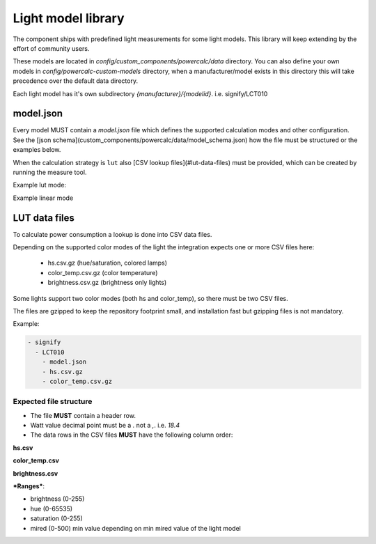 Light model library
===================

The component ships with predefined light measurements for some light models.
This library will keep extending by the effort of community users.

These models are located in `config/custom_components/powercalc/data` directory.
You can also define your own models in `config/powercalc-custom-models` directory, when a manufacturer/model exists in this directory this will take precedence over the default data directory.

Each light model has it's own subdirectory `{manufacturer}/{modelid}`. i.e. signify/LCT010

model.json
----------

Every model MUST contain a `model.json` file which defines the supported calculation modes and other configuration.
See the [json schema](custom_components/powercalc/data/model_schema.json) how the file must be structured or the examples below.

When the calculation strategy is ``lut`` also [CSV lookup files](#lut-data-files) must be provided, which can be created by running the measure tool.

Example lut mode:

.. code-block::json

    {
        "name": "Hue White and Color Ambiance A19 E26 (Gen 5)",
        "standby_power": 0.4,
        "calculation_strategy": "lut",
        "measure_method": "script",
        "measure_device": "Shelly Plug S"
    }

Example linear mode

.. code-block::json

    {
        "name": "Hue Go",
        "calculation_strategy": "linear",
        "standby_power": 0.2,
        "linear_config": {
            "min_power": 0,
            "max_power": 6
        },
        "measure_method": "manual",
        "measure_device": "From manufacturer specifications"
    }

LUT data files
--------------

To calculate power consumption a lookup is done into CSV data files.

Depending on the supported color modes of the light the integration expects one or more CSV files here:

 - hs.csv.gz (hue/saturation, colored lamps)
 - color_temp.csv.gz (color temperature)
 - brightness.csv.gz (brightness only lights)

Some lights support two color modes (both hs and color_temp), so there must be two CSV files.

The files are gzipped to keep the repository footprint small, and installation fast but gzipping files is not mandatory.

Example:

.. code-block::

    - signify
      - LCT010
        - model.json
        - hs.csv.gz
        - color_temp.csv.gz

Expected file structure
^^^^^^^^^^^^^^^^^^^^^^^

- The file **MUST** contain a header row.
- Watt value decimal point must be a `.` not a `,`. i.e. `18.4`
- The data rows in the CSV files **MUST** have the following column order:

**hs.csv**

.. code-block::csv

    bri,hue,sat,watt

**color_temp.csv**

.. code-block::csv

    bri,mired,watt

**brightness.csv**

.. code-block::csv

    bri,watt

***Ranges***:

- brightness (0-255)
- hue (0-65535)
- saturation (0-255)
- mired (0-500)  min value depending on min mired value of the light model
